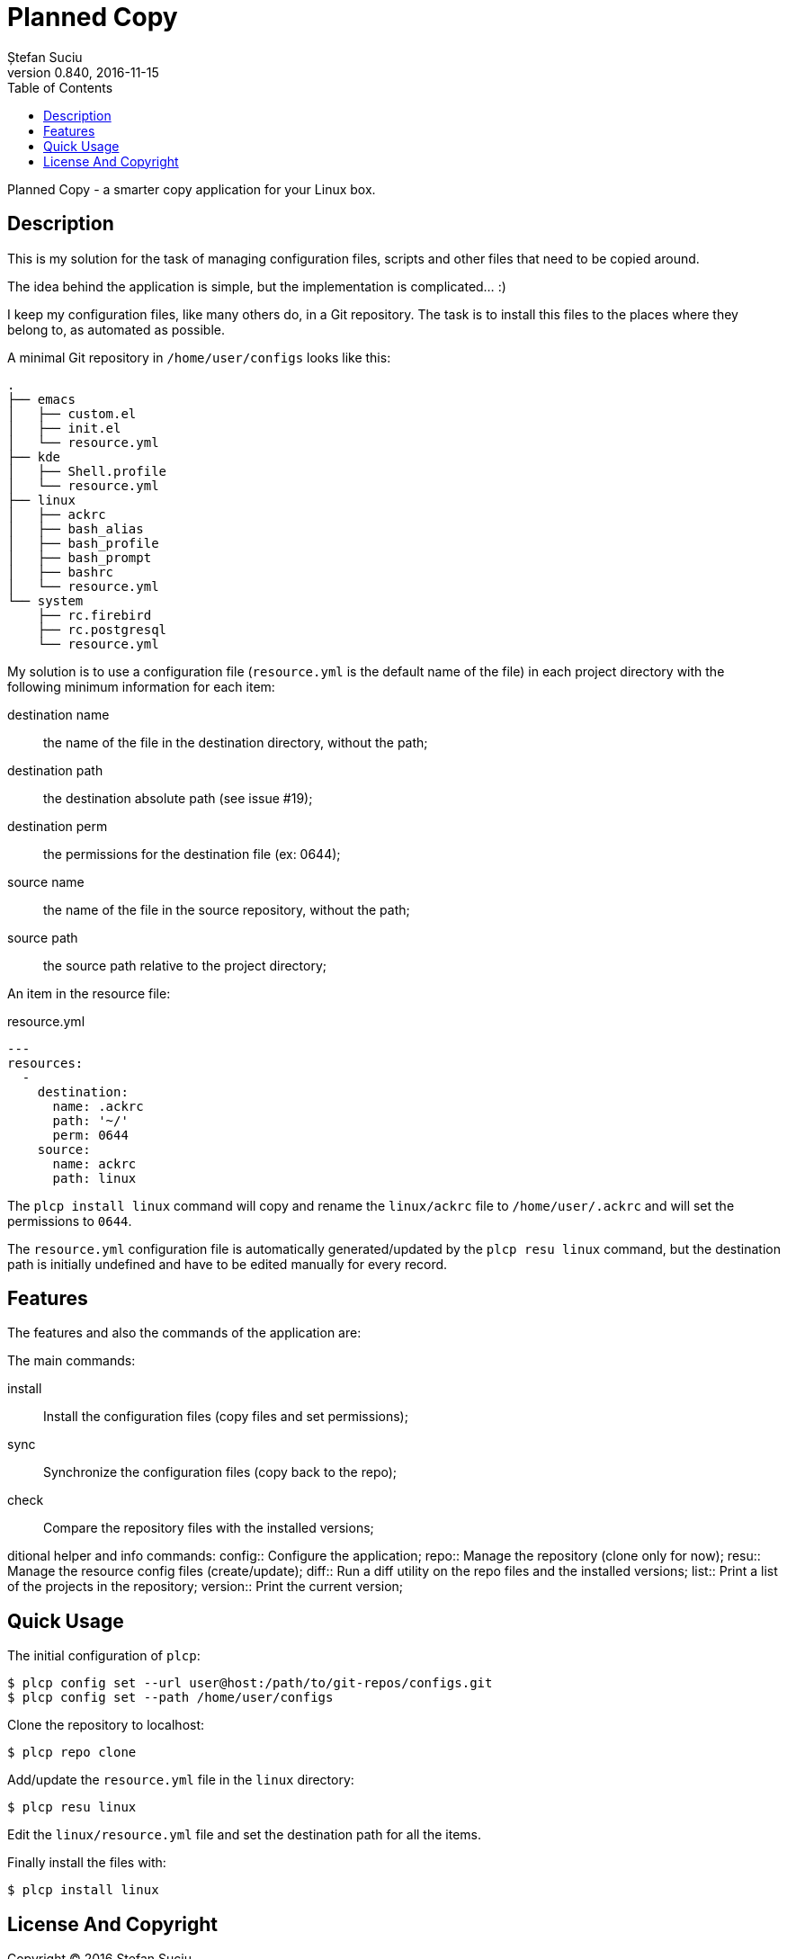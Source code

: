 = Planned Copy
Ștefan Suciu
0.840, 2016-11-15
:toc:
:imagesdir: assets/images
:homepage: http://stefansuciu.ro

Planned Copy - a smarter copy application for your Linux box.

== Description

This is my solution for the task of managing configuration files,
scripts and other files that need to be copied around.

The idea behind the application is simple, but the implementation is
complicated... :)

I keep my configuration files, like many others do, in a Git
repository.  The task is to install this files to the places where
they belong to, as automated as possible.

A minimal Git repository in `/home/user/configs` looks like this:

....
.
├── emacs
│   ├── custom.el
│   ├── init.el
│   └── resource.yml
├── kde
│   ├── Shell.profile
│   └── resource.yml
├── linux
│   ├── ackrc
│   ├── bash_alias
│   ├── bash_profile
│   ├── bash_prompt
│   ├── bashrc
│   └── resource.yml
└── system
    ├── rc.firebird
    ├── rc.postgresql
    └── resource.yml
....

My solution is to use a configuration file (`resource.yml` is the
default name of the file) in each project directory with the following
minimum information for each item:

destination name:: the name of the file in the destination directory, without the path;
destination path:: the destination absolute path (see issue #19);
destination perm:: the permissions for the destination file (ex: 0644);
source name:: the name of the file in the source repository, without the path;
source path:: the source path relative to the project directory;

An item in the resource file:

.resource.yml
....
---
resources:
  -
    destination:
      name: .ackrc
      path: '~/'
      perm: 0644
    source:
      name: ackrc
      path: linux
....

The `plcp install linux` command will copy and rename the
`linux/ackrc` file to `/home/user/.ackrc` and will set the permissions
to `0644`.

The `resource.yml` configuration file is automatically
generated/updated by the `plcp resu linux` command, but the
destination path is initially undefined and have to be edited manually
for every record.


== Features

The features and also the commands of the application are:

The main commands:

install:: Install the configuration files (copy files and set permissions);
sync:: Synchronize the configuration files (copy back to the repo);
check:: Compare the repository files with the installed versions;

ditional helper and info commands:
config:: Configure the application;
repo:: Manage the repository (clone only for now);
resu:: Manage the resource config files (create/update);
diff:: Run a diff utility on the repo files and the installed versions;
list:: Print a list of the projects in the repository;
version:: Print the current version;


Quick Usage
-----------

The initial configuration of `plcp`:

....
$ plcp config set --url user@host:/path/to/git-repos/configs.git
$ plcp config set --path /home/user/configs
....

Clone the repository to localhost:

....
$ plcp repo clone
....

Add/update the `resource.yml` file in the `linux` directory:

....
$ plcp resu linux
....

Edit the `linux/resource.yml` file and set the destination path for
all the items.

Finally install the files with:

....
$ plcp install linux
....

License And Copyright
---------------------

Copyright (C) 2016 Ștefan Suciu

This program is free software; you can redistribute it and/or modify
it under the terms of the GNU General Public License as published by
the Free Software Foundation; version 2 dated June, 1991 or at your option
any later version.

This program is distributed in the hope that it will be useful,
but WITHOUT ANY WARRANTY; without even the implied warranty of
MERCHANTABILITY or FITNESS FOR A PARTICULAR PURPOSE.  See the
GNU General Public License for more details.

A copy of the GNU General Public License is available in the source tree;
if not, write to the Free Software Foundation, Inc.,
59 Temple Place - Suite 330, Boston, MA 02111-1307, USA.
